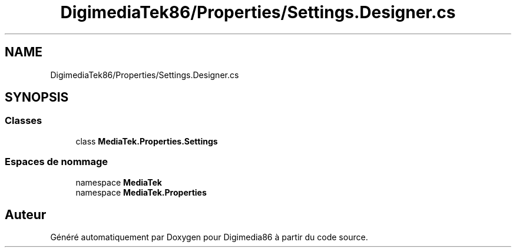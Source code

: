 .TH "DigimediaTek86/Properties/Settings.Designer.cs" 3 "Mardi 19 Octobre 2021" "Digimedia86" \" -*- nroff -*-
.ad l
.nh
.SH NAME
DigimediaTek86/Properties/Settings.Designer.cs
.SH SYNOPSIS
.br
.PP
.SS "Classes"

.in +1c
.ti -1c
.RI "class \fBMediaTek\&.Properties\&.Settings\fP"
.br
.in -1c
.SS "Espaces de nommage"

.in +1c
.ti -1c
.RI "namespace \fBMediaTek\fP"
.br
.ti -1c
.RI "namespace \fBMediaTek\&.Properties\fP"
.br
.in -1c
.SH "Auteur"
.PP 
Généré automatiquement par Doxygen pour Digimedia86 à partir du code source\&.
